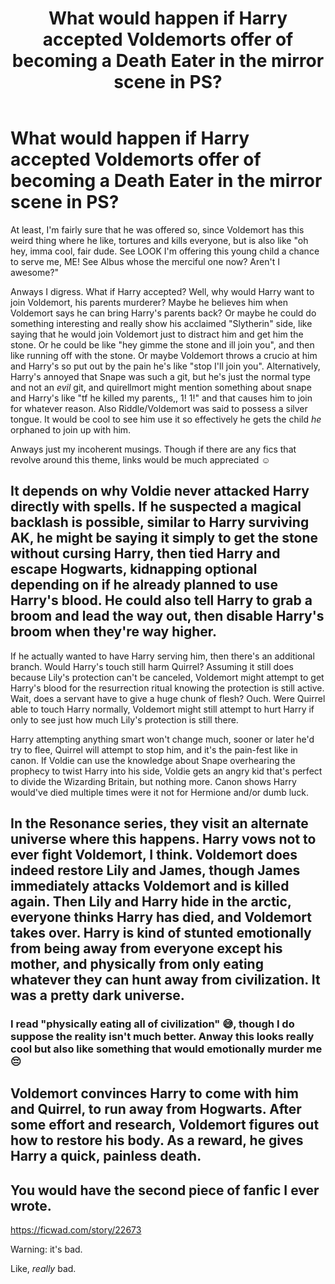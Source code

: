 #+TITLE: What would happen if Harry accepted Voldemorts offer of becoming a Death Eater in the mirror scene in PS?

* What would happen if Harry accepted Voldemorts offer of becoming a Death Eater in the mirror scene in PS?
:PROPERTIES:
:Author: browtfiwasboredokai
:Score: 27
:DateUnix: 1589169897.0
:DateShort: 2020-May-11
:FlairText: Discussion
:END:
At least, I'm fairly sure that he was offered so, since Voldemort has this weird thing where he like, tortures and kills everyone, but is also like "oh hey, imma cool, fair dude. See LOOK I'm offering this young child a chance to serve me, ME! See Albus whose the merciful one now? Aren't I awesome?"

Anways I digress. What if Harry accepted? Well, why would Harry want to join Voldemort, his parents murderer? Maybe he believes him when Voldemort says he can bring Harry's parents back? Or maybe he could do something interesting and really show his acclaimed "Slytherin" side, like saying that he would join Voldemort just to distract him and get him the stone. Or he could be like "hey gimme the stone and ill join you", and then like running off with the stone. Or maybe Voldemort throws a crucio at him and Harry's so put out by the pain he's like "stop I'll join you". Alternatively, Harry's annoyed that Snape was such a git, but he's just the normal type and not an /evil/ git, and quirellmort might mention something about snape and Harry's like "tf he killed my parents,, 1! 1!" and that causes him to join for whatever reason. Also Riddle/Voldemort was said to possess a silver tongue. It would be cool to see him use it so effectively he gets the child /he/ orphaned to join up with him.

Anways just my incoherent musings. Though if there are any fics that revolve around this theme, links would be much appreciated ☺️


** It depends on why Voldie never attacked Harry directly with spells. If he suspected a magical backlash is possible, similar to Harry surviving AK, he might be saying it simply to get the stone without cursing Harry, then tied Harry and escape Hogwarts, kidnapping optional depending on if he already planned to use Harry's blood. He could also tell Harry to grab a broom and lead the way out, then disable Harry's broom when they're way higher.

If he actually wanted to have Harry serving him, then there's an additional branch. Would Harry's touch still harm Quirrel? Assuming it still does because Lily's protection can't be canceled, Voldemort might attempt to get Harry's blood for the resurrection ritual knowing the protection is still active. Wait, does a servant have to give a huge chunk of flesh? Ouch. Were Quirrel able to touch Harry normally, Voldemort might still attempt to hurt Harry if only to see just how much Lily's protection is still there.

Harry attempting anything smart won't change much, sooner or later he'd try to flee, Quirrel will attempt to stop him, and it's the pain-fest like in canon. If Voldie can use the knowledge about Snape overhearing the prophecy to twist Harry into his side, Voldie gets an angry kid that's perfect to divide the Wizarding Britain, but nothing more. Canon shows Harry would've died multiple times were it not for Hermione and/or dumb luck.
:PROPERTIES:
:Author: pm-me-your-nenen
:Score: 11
:DateUnix: 1589172036.0
:DateShort: 2020-May-11
:END:


** In the Resonance series, they visit an alternate universe where this happens. Harry vows not to ever fight Voldemort, I think. Voldemort does indeed restore Lily and James, though James immediately attacks Voldemort and is killed again. Then Lily and Harry hide in the arctic, everyone thinks Harry has died, and Voldemort takes over. Harry is kind of stunted emotionally from being away from everyone except his mother, and physically from only eating whatever they can hunt away from civilization. It was a pretty dark universe.
:PROPERTIES:
:Author: cavelioness
:Score: 9
:DateUnix: 1589173425.0
:DateShort: 2020-May-11
:END:

*** I read "physically eating all of civilization" 😅, though I do suppose the reality isn't much better. Anway this looks really cool but also like something that would emotionally murder me 😔
:PROPERTIES:
:Author: browtfiwasboredokai
:Score: 8
:DateUnix: 1589185638.0
:DateShort: 2020-May-11
:END:


** Voldemort convinces Harry to come with him and Quirrel, to run away from Hogwarts. After some effort and research, Voldemort figures out how to restore his body. As a reward, he gives Harry a quick, painless death.
:PROPERTIES:
:Author: avittamboy
:Score: 4
:DateUnix: 1589198346.0
:DateShort: 2020-May-11
:END:


** You would have the second piece of fanfic I ever wrote.

[[https://ficwad.com/story/22673]]

Warning: it's bad.

Like, /really/ bad.
:PROPERTIES:
:Author: Taure
:Score: 3
:DateUnix: 1589173791.0
:DateShort: 2020-May-11
:END:
